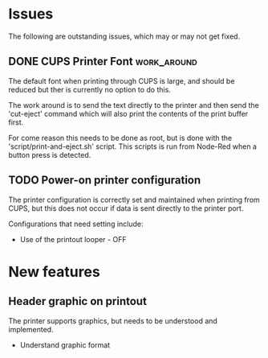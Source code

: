 * Issues
The following are outstanding issues, which may or may not get fixed.

** DONE CUPS Printer Font                         :work_around:
The default font when printing through CUPS is large, and should be
reduced but ther is currently no option to do this.

The work around is to send the text directly to the printer and then
send the 'cut-eject' command which will also print the contents of the
print buffer first.

For come reason this needs to be done as root, but is done with the
'script/print-and-eject.sh' script. This scripts is run from Node-Red
when a button press is detected.

** TODO Power-on printer configuration
The printer configuration is correctly set and maintained when
printing from CUPS, but this does not occur if data is sent directly
to the printer port.

Configurations that need setting include:
- Use of the printout looper - OFF

* New features
** Header graphic on printout
The printer supports graphics, but needs to be understood and
implemented.

- Understand graphic format

